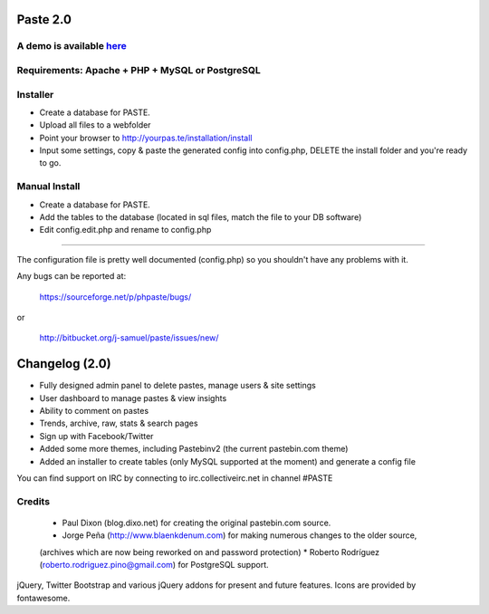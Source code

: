 =========
Paste 2.0
=========

A demo is available `here <http://phpaste.sourceforge.net/demo>`_
=========================


.. image:: http://i.imgur.com/8fqrIan.png

Requirements: Apache + PHP + MySQL or PostgreSQL
=============

Installer
=========
* Create a database for PASTE.
* Upload all files to a webfolder
* Point your browser to http://yourpas.te/installation/install
* Input some settings, copy & paste the generated config into config.php, DELETE the install folder and you're ready to go.

Manual Install
==============
* Create a database for PASTE.
* Add the tables to the database (located in sql files, match the file to your DB software)
* Edit config.edit.php and rename to config.php
----------------------------------------------------------

The configuration file is pretty well documented (config.php)
so you shouldn't have any problems with it.
  
Any bugs can be reported at:

	https://sourceforge.net/p/phpaste/bugs/
or 

	http://bitbucket.org/j-samuel/paste/issues/new/
	
===============
Changelog (2.0)
===============
* Fully designed admin panel to delete pastes, manage users & site settings
* User dashboard to manage pastes & view insights
* Ability to comment on pastes
* Trends, archive, raw, stats & search pages
* Sign up with Facebook/Twitter
* Added some more themes, including Pastebinv2 (the current pastebin.com theme)
* Added an installer to create tables (only MySQL supported at the moment) and generate a config file
	
You can find support on IRC by connecting to irc.collectiveirc.net in channel #PASTE

Credits
=======
 * Paul Dixon (blog.dixo.net) for creating the original pastebin.com source.
 * Jorge Peña (http://www.blaenkdenum.com) for making numerous changes to the older source, 
 (archives which are now being reworked on and password protection)
 * Roberto Rodríguez (roberto.rodriguez.pino@gmail.com) for PostgreSQL support.

jQuery, Twitter Bootstrap and various jQuery addons for present and future features.
Icons are provided by fontawesome.
